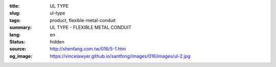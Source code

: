 :title: UL TYPE
:slug: ul-type
:tags: product, flexible-metal-conduit
:summary: UL TYPE - FLEXIBLE METAL CONDUIT
:lang: en
:status: hidden
:source: http://shenfang.com.tw/016/5-1.htm
:og_image: https://vincelawyer.github.io/santfong/images/016/images/ul-2.jpg
